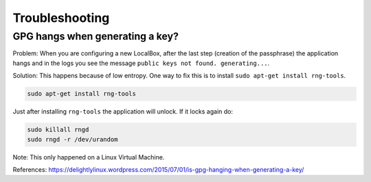 ***************
Troubleshooting
***************

GPG hangs when generating a key?
================================

Problem: When you are configuring a new LocalBox, after the last step (creation of the passphrase) the application
hangs and in the logs you see the message ``public keys not found. generating...``.

Solution: This happens because of low entropy. One way to fix this is to install ``sudo apt-get install rng-tools``.

.. code:: bash

    sudo apt-get install rng-tools

Just after installing ``rng-tools`` the application will unlock. If it locks again do:

.. code:: bash

    sudo killall rngd
    sudo rngd -r /dev/urandom

Note: This only happened on a Linux Virtual Machine.

References: https://delightlylinux.wordpress.com/2015/07/01/is-gpg-hanging-when-generating-a-key/